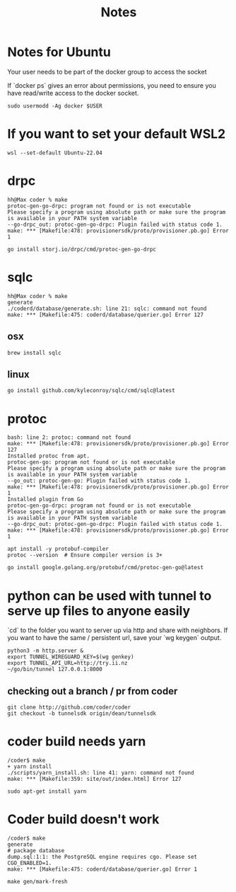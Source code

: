 #+title: Notes

* Notes for Ubuntu
Your user needs to be part of the docker group to access the socket

If `docker ps` gives an error about permissions, you need to ensure you have read/write access to the docker socket.

#+begin_src shell
sudo usermodd -Ag docker $USER
#+end_src
* If you want to set your default WSL2
#+begin_src shell
wsl --set-default Ubuntu-22.04
#+end_src
* drpc
#+begin_example
hh@Max coder % make
protoc-gen-go-drpc: program not found or is not executable
Please specify a program using absolute path or make sure the program is available in your PATH system variable
--go-drpc_out: protoc-gen-go-drpc: Plugin failed with status code 1.
make: *** [Makefile:478: provisionersdk/proto/provisioner.pb.go] Error 1
#+end_example

#+begin_src shell
go install storj.io/drpc/cmd/protoc-gen-go-drpc
#+end_src
* sqlc
#+begin_example
hh@Max coder % make
generate
./coderd/database/generate.sh: line 21: sqlc: command not found
make: *** [Makefile:475: coderd/database/querier.go] Error 127
#+end_example
** osx
#+begin_src shell
brew install sqlc
#+end_src
** linux
#+begin_src shell
go install github.com/kyleconroy/sqlc/cmd/sqlc@latest
#+end_src
* protoc
#+begin_example
bash: line 2: protoc: command not found
make: *** [Makefile:478: provisionersdk/proto/provisioner.pb.go] Error 127
Installed protoc from apt.
protoc-gen-go: program not found or is not executable
Please specify a program using absolute path or make sure the program is available in your PATH system variable
--go_out: protoc-gen-go: Plugin failed with status code 1.
make: *** [Makefile:478: provisionersdk/proto/provisioner.pb.go] Error 1
Installed plugin from Go
protoc-gen-go-drpc: program not found or is not executable
Please specify a program using absolute path or make sure the program is available in your PATH system variable
--go-drpc_out: protoc-gen-go-drpc: Plugin failed with status code 1.
make: *** [Makefile:478: provisionersdk/proto/provisioner.pb.go] Error 1
#+end_example

#+begin_src shell
apt install -y protobuf-compiler
protoc --version  # Ensure compiler version is 3+
#+end_src
#+begin_src shell
go install google.golang.org/protobuf/cmd/protoc-gen-go@latest
#+end_src
* python can be used with tunnel to serve up files to anyone easily
`cd` to the folder you want to server up via http and share with neighbors.
If you want to have the same / persistent url, save your `wg keygen` output.
#+begin_src shell
python3 -m http.server &
export TUNNEL_WIREGUARD_KEY=$(wg genkey)
export TUNNEL_API_URL=http://try.ii.nz
~/go/bin/tunnel 127.0.0.1:8000
#+end_src
** checking out a branch / pr from coder
#+begin_src shell
 git clone http://github.com/coder/coder
 git checkout -b tunnelsdk origin/dean/tunnelsdk
#+end_src
* coder build needs yarn
#+begin_example
/coder$ make
+ yarn install
./scripts/yarn_install.sh: line 41: yarn: command not found
make: *** [Makefile:359: site/out/index.html] Error 127
#+end_example
#+begin_src shell
sudo apt-get install yarn
#+end_src
* Coder build doesn't work
#+begin_example
/coder$ make
generate
# package database
dump.sql:1:1: the PostgreSQL engine requires cgo. Please set CGO_ENABLED=1.
make: *** [Makefile:475: coderd/database/querier.go] Error 1
#+end_example
#+begin_src shell
make gen/mark-fresh
#+end_src

